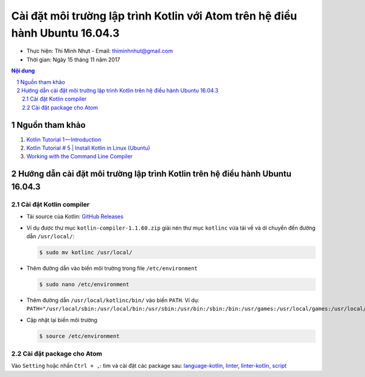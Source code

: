 ###############################################################################
Cài đặt môi trường lập trình Kotlin với Atom trên hệ điều hành Ubuntu 16.04.3
###############################################################################

* Thực hiện: Thi Minh Nhựt - Email: `thiminhnhut\@gmail.com <thiminhnhut@gmail.com>`_

* Thời gian: Ngày 15 tháng 11 năm 2017

.. contents:: **Nội dung**

.. sectnum::
  
Nguồn tham khảo
****************

1. `Kotlin Tutorial 1 — Introduction <https://medium.com/@napperley/kotlin-tutorial-1-introduction-675816f2443c>`_

2. `Kotlin Tutorial # 5 | Install Kotlin in Linux (Ubuntu) <https://www.youtube.com/watch?v=zK-Ph0d74vI>`_

3. `Working with the Command Line Compiler <https://kotlinlang.org/docs/tutorials/command-line.html>`_

Hướng dẫn cài đặt môi trường lập trình Kotlin trên hệ điều hành Ubuntu 16.04.3
*******************************************************************************

Cài đặt Kotlin compiler
========================

* Tải source của Kotlin: `GitHub Releases <https://github.com/JetBrains/kotlin/releases/tag/v1.1.60>`_

* Ví dụ được thư mục ``kotlin-compiler-1.1.60.zip`` giải nén thư mục ``kotlinc`` vừa tải về và di chuyển đến đường dẫn ``/usr/local/``:

  .. code-block:: bash

     $ sudo mv kotlinc /usr/local/

* Thêm đường dẫn vào biến môi trường trong file ``/etc/environment``

  .. code-block:: bash

      $ sudo nano /etc/environment

* Thêm đường dẫn ``/usr/local/kotlinc/bin/`` vào biến ``PATH``. Ví dụ: ``PATH="/usr/local/sbin:/usr/local/bin:/usr/sbin:/usr/bin:/sbin:/bin:/usr/games:/usr/local/games:/usr/local/kotlinc/bin"``

* Cập nhật lại biến môi trường

  .. code-block:: bash

      $ source /etc/environment

Cài đặt package cho Atom
=========================

Vào ``Setting`` hoặc nhấn ``Ctrl + ,``: tìm và cài đặt các package sau: `language-kotlin <https://atom.io/packages/language-kotlin>`_, `linter <https://atom.io/packages/linter>`_, `linter-kotlin <https://atom.io/packages/linter-kotlin>`_, `script <https://atom.io/packages/script>`_
